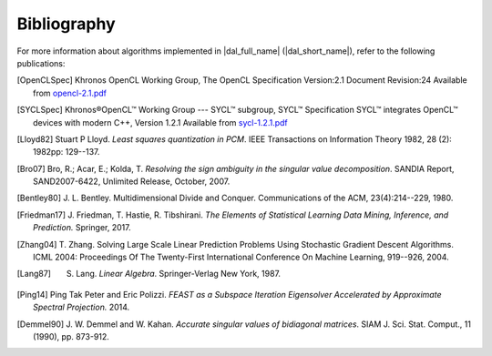 .. _bibliography:

============
Bibliography
============

For more information about algorithms implemented in |dal_full_name|
(|dal_short_name|), refer to the following publications:

.. [OpenCLSpec]
   Khronos OpenCL Working Group, The OpenCL Specification
   Version:2.1 Document Revision:24
   Available from `opencl-2.1.pdf <https://www.khronos.org/registry/OpenCL/specs/opencl-2.1.pdf>`_

.. [SYCLSpec]
   Khronos®OpenCL™ Working Group --- SYCL™ subgroup, SYCL™ Specification SYCL™
   integrates OpenCL™ devices with modern C++, Version 1.2.1 Available from
   `sycl-1.2.1.pdf <https://www.khronos.org/registry/SYCL/specs/sycl-1.2.1.pdf>`_

.. [Lloyd82]
   Stuart P Lloyd. *Least squares quantization in PCM*. IEEE Transactions on
   Information Theory 1982, 28 (2): 1982pp: 129--137.

.. [Bro07]
   Bro, R.; Acar, E.; Kolda, T. *Resolving the sign ambiguity in the singular
   value decomposition*. SANDIA Report, SAND2007-6422, Unlimited Release,
   October, 2007.

.. [Bentley80]
   J. L. Bentley. Multidimensional Divide and Conquer. Communications of the
   ACM, 23(4):214--229, 1980.

.. [Friedman17]
   J. Friedman, T. Hastie, R. Tibshirani. *The Elements of Statistical Learning
   Data Mining, Inference, and Prediction.* Springer, 2017.

.. [Zhang04]
   T. Zhang. Solving Large Scale Linear Prediction Problems Using Stochastic
   Gradient Descent Algorithms. ICML 2004: Proceedings Of The Twenty-First
   International Conference On Machine Learning, 919--926, 2004.

.. [Lang87]
   S. Lang. *Linear Algebra*. Springer-Verlag New York, 1987.

.. [Ping14]
   Ping Tak Peter and Eric Polizzi. *FEAST as a Subspace Iteration Eigensolver
   Accelerated by Approximate Spectral Projection.* 2014.

.. [Demmel90]
   J. W. Demmel and W. Kahan. *Accurate singular values of
   bidiagonal matrices*. SIAM J. Sci. Stat. Comput., 11 (1990), pp. 873-912.

